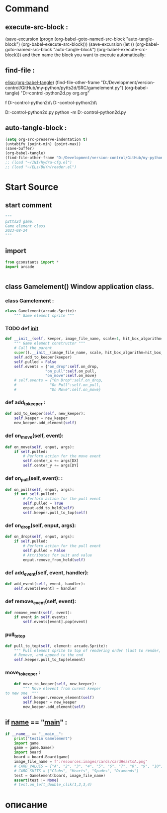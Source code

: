 #+BRAIN_CHILDREN: Card.py%20class%20org

#+BRAIN_FRIENDS: index

#+BRAIN_PARENTS: board.py%20org%20file


* Command 
** execute-src-block : 
(save-excursion (progn (org-babel-goto-named-src-block "auto-tangle-block") (org-babel-execute-src-block)))
(save-excursion (let () (org-babel-goto-named-src-block "auto-tangle-block") (org-babel-execute-src-block)))
and then name the block you want to execute automatically:

** find-file : 
[[elisp:(org-babel-tangle)]]
(find-file-other-frame "D:/Development/version-control/GitHub/my-python/pytts2d/SRC/gamelement.py")
(org-babel-tangle)
"D:\Development\version-control\GitHub\My-python\pytts2d\DOCs\Brain\gamelement.py org.org" 

f D:\Development\version-control\GitHub\My-python\pytts2d\SRC\ D:\Development\version-control\GitHub\My-python\pytts2d\Exmpls\cardgame\

D:\Development\version-control\GitHub\My-python\pytts2d\Exmpls\cardgame\cardgame.py 
python -m D:\Development\version-control\GitHub\My-python\pytts2d\Exmpls\cardgame\cardgame.py 

** auto-tangle-block : 
#+NAME: auto-tangle-block
#+begin_src emacs-lisp :results output silent :tangle no
(setq org-src-preserve-indentation t)
(untabify (point-min) (point-max))
(save-buffer)
(org-babel-tangle)
(find-file-other-frame "D:/Development/version-control/GitHub/my-python/pytts2d/SRC/gamelement.py")
;; (load "~/INI/hydra-cfg.el")
;; (load "~/ELs/BuYn/reader.el")
 #+end_src

* Start Source
:PROPERTIES:
:header-args: :tangle  "D:/Development/version-control/GitHub/my-python/pytts2d/SRC/gamelement.py"
:END:
** start comment
#+begin_src python 
"""
p2tts2d game.
Game element class
2023-08-24
"""
#+end_src
** import
#+begin_src python
from gconstants import *
import arcade


#+end_src
** class Gamelement() Window application class.
*** class Gamelement : 
#+begin_src python
class Gamelement(arcade.Sprite):
    """ Game element sprite """

#+end_src
*** TODO def __init__
        # should be the default value for objects
        # image_file_name = f":resources:images/cards/card{self.suit}{self.value}.png"
#+begin_src python
    def __init__(self, keeper, image_file_name, scale=1, hit_box_algorithm="None"):
        """ Game element constructor """
        # Call the parent
        super().__init__(image_file_name, scale, hit_box_algorithm=hit_box_algorithm)
        self.add_to_keeper(keeper)
        self.pulled = False
        self.events = {"on_drop":self.on_drop,
                      "on_pull":self.on_pull,
                      "on_move":self.on_move}
        # self.events = {"On Drop":self.on_drop,
        #               "On Pull":self.on_pull,
        #               "On Move":self.on_move}
        
#+end_src

*** def add_to_keeper : 
        # self.keeper.elements_list.append(self)
        # self.keeper.add_element(self)
        # self.keeper.add_to_draw(self)
#+begin_src python
    def add_to_keeper(self, new_keeper):
        self.keeper = new_keeper
        new_keeper.add_element(self)

#+end_src
*** def on_move(self, event): 
#+begin_src python
    def on_move(self, enput, args):
        if self.pulled:
            # Perform action for the move event
            self.center_x += args[DX]
            self.center_y += args[DY]

#+end_src

*** def on_pull(self, event): : 
#+begin_src python
    def on_pull(self, enput, args):
        if not self.pulled:
            # Perform action for the pull event
            self.pulled = True
            enput.add_to_held(self)
            self.keeper.pull_to_top(self)
#+end_src
            # print("Card has been pulled!")

*** def on_drop(self, enput, args):
#+begin_src python
    def on_drop(self, enput, args):
        if self.pulled:
            # Perform action for the pull event
            self.pulled = False
            # Attributes for suit and value
            enput.remove_from_held(self)
#+end_src
            # print("Card has been dropt!")

*** def add_event(self, event, handler):
#+begin_src python
    def add_event(self, event, handler):
        self.events[event] = handler
#+end_src

*** def remove_event(self, event):
#+begin_src python
    def remove_event(self, event):
        if event in self.events:
            self.events[event].pop(event)
#+end_src

*** pull_to_top
#+begin_src python
    def pull_to_top(self, element: arcade.Sprite):
        """ Pull element sprite to top of rendering order (last to render, looks on-top) """
        # Remove, and append to the end
        self.keeper.pull_to_top(element)
#+end_src

*** move_to_keeper : 
#+begin_src python
    def move_to_keeper(self, new_keeper):
        """ Move elevent from curent keeper
to new one  """
        self.keeper.remove_element(self)
        self.keeper = new_keeper
        new_keeper.add_element(self)
#+end_src

** if __name__ == "__main__" : 
#+begin_src python
if __name__ == "__main__":
    print("testin Gamelement")
    import game
    game = game.Game()
    import board
    board = board.Board(game)
    image_file_name = f":resources:images/cards/cardHeartsA.png"
    # CARD_VALUES = ["A", "2", "3", "4", "5", "6", "7", "8", "9", "10", "J", "Q", "K"]
    # CARD_SUITS = ["Clubs", "Hearts", "Spades", "Diamonds"]
    test = Gamelement(board, image_file_name)
    assert(test != None)
    # test.on_left_double_clik(1,2,3,4)

#+end_src
* описание
